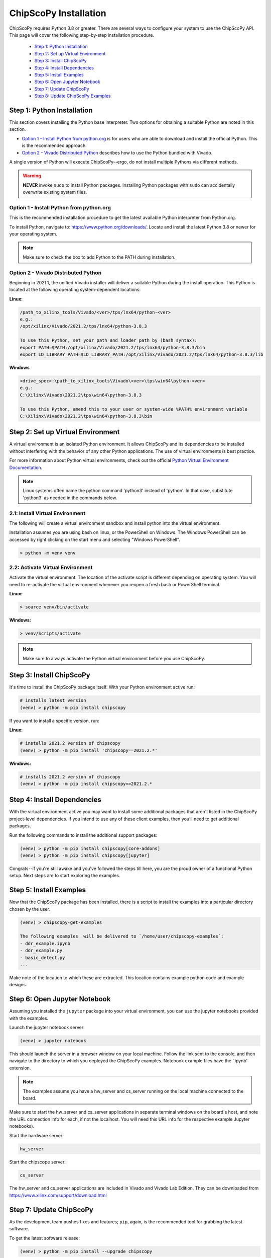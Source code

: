 ..
  Copyright 2021 Xilinx, Inc.

  Licensed under the Apache License, Version 2.0 (the "License");
  you may not use this file except in compliance with the License.
  You may obtain a copy of the License at

      http://www.apache.org/licenses/LICENSE-2.0

  Unless required by applicable law or agreed to in writing, software
  distributed under the License is distributed on an "AS IS" BASIS,
  WITHOUT WARRANTIES OR CONDITIONS OF ANY KIND, either express or implied.
  See the License for the specific language governing permissions and
  limitations under the License.

.. _chipscopy_installation:

ChipScoPy Installation
======================

ChipScoPy requires Python 3.8 or greater. There are several ways to configure your system to use the ChipScoPy API. This page will cover the following step-by-step installation procedure.

    - `Step 1: Python Installation`_
    - `Step 2: Set up Virtual Environment`_
    - `Step 3: Install ChipScoPy`_
    - `Step 4: Install Dependencies`_
    - `Step 5: Install Examples`_
    - `Step 6: Open Jupyter Notebook`_
    - `Step 7: Update ChipScoPy`_
    - `Step 8: Update ChipScoPy Examples`_


Step 1: Python Installation
---------------------------

This section covers installing the Python base interpreter. Two options for obtaining a suitable Python are noted in this section. 

- `Option 1 - Install Python from python.org`_ is for users who are able to download and install the official Python. This is the recommended approach.

- `Option 2 - Vivado Distributed Python`_ describes how to use the Python bundled with Vivado. 

A single version of Python will execute ChipScoPy--ergo, do not install multiple Pythons via different methods.

.. warning:: **NEVER** invoke ``sudo`` to install Python packages. Installing Python packages with ``sudo`` can accidentally overwrite existing system files.

Option 1 - Install Python from python.org
^^^^^^^^^^^^^^^^^^^^^^^^^^^^^^^^^^^^^^^^^

This is the recommended installation procedure to get the latest available Python interpreter from Python.org.

To install Python, navigate to:
`<https://www.python.org/downloads/>`_. Locate and install the latest Python 3.8 or newer for your operating system.

.. note:: Make sure to check the box to add Python to the PATH during installation.


Option 2 - Vivado Distributed Python
^^^^^^^^^^^^^^^^^^^^^^^^^^^^^^^^^^^^

Beginning in 2021.1, the unified Vivado installer will deliver a suitable Python during the install operation. This Python is located at the following operating system-dependent locations:

**Linux:**

.. code-block:: shell

   /path_to_xilinx_tools/Vivado/<ver>/tps/lnx64/python-<ver>
   e.g.:
   /opt/xilinx/Vivado/2021.2/tps/lnx64/python-3.8.3

   To use this Python, set your path and loader path by (bash syntax):
   export PATH=$PATH:/opt/xilinx/Vivado/2021.2/tps/lnx64/python-3.8.3/bin
   export LD_LIBRARY_PATH=$LD_LIBRARY_PATH:/opt/xilinx/Vivado/2021.2/tps/lnx64/python-3.8.3/lib


**Windows**

.. code-block:: shell

   <drive_spec>:\path_to_xilinx_tools\Vivado\<ver>\tps\win64\python-<ver>
   e.g.:
   C:\Xilinx\Vivado\2021.2\tps\win64\python-3.8.3

   To use this Python, amend this to your user or system-wide %PATH% environment variable
   C:\Xilinx\Vivado\2021.2\tps\win64\python-3.8.3\bin


Step 2: Set up Virtual Environment
----------------------------------

A virtual environment is an isolated Python environment. It allows ChipScoPy and its dependencies to be installed without interfering with the behavior of any other Python applications. The use of virtual environments is best practice.

For more information about Python virtual environments, check out the official
`Python Virtual Environment Documentation <https://docs.python.org/3.8/tutorial/venv.html>`_.

.. note:: Linux systems often name the python command 'python3' instead of 'python'. In that case, substitute 'python3' as needed in the commands below.
          

2.1: Install Virtual Environment
^^^^^^^^^^^^^^^^^^^^^^^^^^^^^^^^

The following will create a virtual environment sandbox and install python into the virtual environment. 

Installation assumes you are using bash on linux, or the PowerShell on Windows. The Windows PowerShell can be accessed by right clicking on the start menu and selecting "Windows PowerShell".


.. code-block:: shell

    > python -m venv venv


2.2: Activate Virtual Environment
^^^^^^^^^^^^^^^^^^^^^^^^^^^^^^^^^

Activate the virtual environment. The location of the activate script is different depending on operating system. You will need to re-activate the virtual environment whenever you reopen a fresh bash or PowerShell terminal.

**Linux:**

.. code-block:: shell

    > source venv/bin/activate

**Windows:**

.. code-block:: shell

    > venv/Scripts/activate

.. note:: Make sure to always activate the Python virtual environment before you use ChipScoPy.


Step 3: Install ChipScoPy
-------------------------

It's time to install the ChipScoPy package itself. With your Python environment active run:

.. code-block:: shell

    # installs latest version 
    (venv) > python -m pip install chipscopy


If you want to install a specific version, run:


**Linux:**

.. code-block:: shell

    # installs 2021.2 version of chipscopy
    (venv) > python -m pip install 'chipscopy==2021.2.*'

**Windows:**

.. code-block:: shell

    # installs 2021.2 version of chipscopy
    (venv) > python -m pip install chipscopy==2021.2.*


Step 4: Install Dependencies
----------------------------

With the virtual environment active you may want to install some additional packages that aren't listed in the ChipScoPy project-level dependencies. If you intend to use any of these client examples, then you’ll need to get additional packages.

Run the following commands to install the additional support packages:

.. code-block:: shell

    (venv) > python -m pip install chipscopy[core-addons]
    (venv) > python -m pip install chipscopy[jupyter]


Congrats--if you're still awake and you've followed the steps till here, you are the proud owner of a functional Python setup. Next steps are to start exploring the examples.


Step 5: Install Examples
------------------------

Now that the ChipScoPy package has been installed, there is a script to install the examples into a particular directory chosen by the user.

.. code-block:: shell

    (venv) > chipscopy-get-examples

    The following examples  will be delivered to `/home/user/chipscopy-examples`:
    - ddr_example.ipynb
    - ddr_example.py
    - basic_detect.py
    ...


Make note of the location to which these are extracted. This location contains example python code and example designs.


Step 6: Open Jupyter Notebook
-----------------------------

Assuming you installed the ``jupyter`` package into your virtual environment, you can use the jupyter notebooks provided with the examples. 

Launch the jupyter notebook server:

.. code-block:: shell

    (venv) > jupyter notebook


This should launch the server in a browser window on your local machine. Follow the link sent to the console, and then navigate to the directory to which you deployed the ChipScoPy examples. Notebook example files have the '.ipynb' extension.

.. note:: The examples assume you have a hw_server and cs_server running on the local machine connected to the board.

Make sure to start the hw_server and cs_server applications in separate terminal windows on the board's host, and note the URL connection info for each, if not the localhost.  You will need this URL info for the respective example Jupyter notebooks).

Start the hardware server:

.. code-block:: shell

    hw_server

Start the chipscope server:

.. code-block:: shell

    cs_server


The hw_server and cs_server applications are included in Vivado and
Vivado Lab Edition. They can be downloaded from
https://www.xilinx.com/support/download.html


Step 7: Update ChipScoPy
------------------------

As the development team pushes fixes and features; ``pip``, again, is the recommended tool for grabbing the latest software.

To get the latest software release:

.. code-block:: shell

    (venv) > python -m pip install --upgrade chipscopy


To get the latest numbered software release (2021.2 in this example):

**Linux**

.. code-block:: shell

    (venv) > python -m pip install --upgrade 'chipscopy==2021.2.*'

**Windows**

.. code-block:: shell

    (venv) > python -m pip install --upgrade chipscopy==2021.2.*


Step 8: Update ChipScoPy Examples
---------------------------------

ChipScoPy examples are updated frequently. To extract the latest examples after each ChipScoPy update, run this command again:

.. code-block:: shell

    (venv) > chipscopy-get-examples
